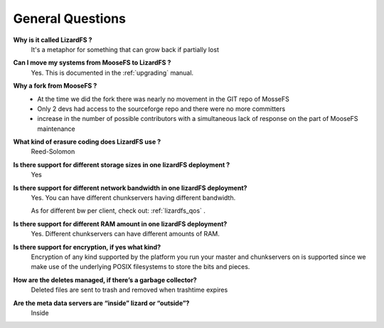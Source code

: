 *****************
General Questions
*****************
.. auth-status-writing/none

**Why is it called LizardFS ?**
  It's a metaphor for something that can grow back if partially lost

**Can I move my systems from MooseFS to LizardFS ?**
  Yes. This is documented in the :ref:`upgrading` manual.

**Why a fork from MooseFS ?**
  *  At the time we did the fork there was nearly no movement in the GIT repo
     of MosseFS
  *  Only 2 devs had access to the sourceforge repo and there were no more
     committers
  *  increase in the number of possible contributors with a simultaneous lack
     of response on the part of MooseFS maintenance

**What kind of erasure coding does LizardFS use ?**
  Reed-Solomon

**Is there support for different storage sizes in one lizardFS deployment ?**
  Yes

**Is there support for different network bandwidth in one lizardFS deployment?**
  Yes. You can have different chunkservers having different bandwidth.

  As for different bw per client, check out: :ref:`lizardfs_qos` .

**Is there support for different RAM amount in one lizardFS deployment?**
  Yes. Different chunkservers can have different amounts of RAM.

**Is there support for encryption, if yes what kind?**
  Encryption of any kind supported by the platform you run your master and
  chunkservers on is supported since we make use of the underlying POSIX
  filesystems to store the bits and pieces.

**How are the deletes managed, if there’s a garbage collector?**
  Deleted files are sent to trash and removed when trashtime expires

**Are the meta data servers are “inside” lizard or “outside”?**
  Inside




